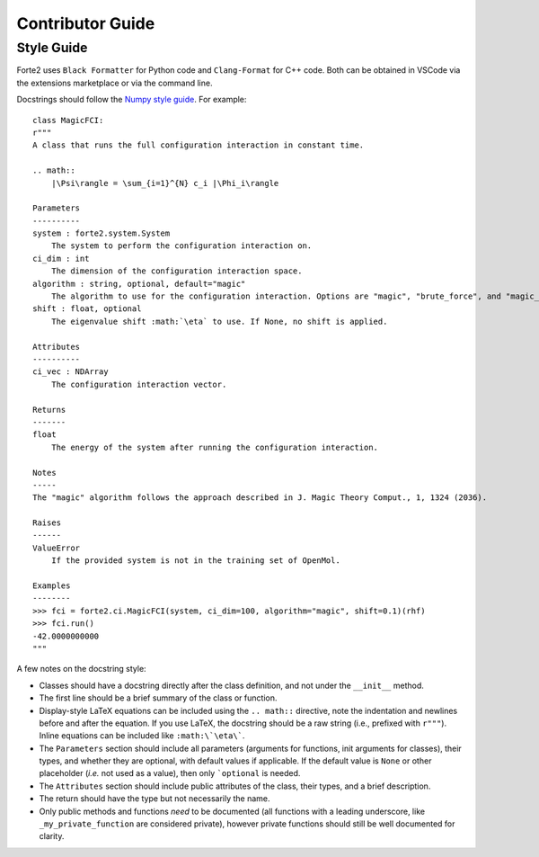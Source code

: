 Contributor Guide
=================

Style Guide
-----------
Forte2 uses ``Black Formatter`` for Python code and ``Clang-Format`` for C++ code. Both can be obtained in VSCode via the extensions marketplace or via the command line.

Docstrings should follow the `Numpy style guide <https://numpydoc.readthedocs.io/en/latest/format.html>`_.
For example::
    class MagicFCI:
    r"""
    A class that runs the full configuration interaction in constant time.

    .. math::
        |\Psi\rangle = \sum_{i=1}^{N} c_i |\Phi_i\rangle

    Parameters
    ----------
    system : forte2.system.System
        The system to perform the configuration interaction on.
    ci_dim : int
        The dimension of the configuration interaction space.
    algorithm : string, optional, default="magic"
        The algorithm to use for the configuration interaction. Options are "magic", "brute_force", and "magic_brute_force".
    shift : float, optional
        The eigenvalue shift :math:`\eta` to use. If None, no shift is applied.

    Attributes
    ----------
    ci_vec : NDArray
        The configuration interaction vector.

    Returns
    -------
    float
        The energy of the system after running the configuration interaction.

    Notes
    -----
    The "magic" algorithm follows the approach described in J. Magic Theory Comput., 1, 1324 (2036).

    Raises
    ------
    ValueError
        If the provided system is not in the training set of OpenMol.

    Examples
    --------
    >>> fci = forte2.ci.MagicFCI(system, ci_dim=100, algorithm="magic", shift=0.1)(rhf)
    >>> fci.run()
    -42.0000000000
    """

A few notes on the docstring style:

- Classes should have a docstring directly after the class definition, and not under the ``__init__`` method.
- The first line should be a brief summary of the class or function.
- Display-style LaTeX equations can be included using the ``.. math::`` directive, note the indentation and newlines before and after the equation. If you use LaTeX, the docstring should be a raw string (i.e., prefixed with ``r"""``). Inline equations can be included like ``:math:\`\eta\```.
- The ``Parameters`` section should include all parameters (arguments for functions, init arguments for classes), their types, and whether they are optional, with default values if applicable. If the default value is ``None`` or other placeholder (*i.e.* not used as a value), then only ```optional`` is needed.
- The ``Attributes`` section should include public attributes of the class, their types, and a brief description.
- The return should have the type but not necessarily the name.
- Only public methods and functions *need* to be documented (all functions with a leading underscore, like ``_my_private_function`` are considered private), however private functions should still be well documented for clarity.